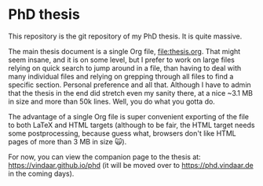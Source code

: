 * PhD thesis

This repository is the git repository of my PhD thesis. It is quite
massive.

The main thesis document is a single Org file, [[file:thesis.org]]. That
might seem insane, and it is on some level, but I prefer to work on
large files relying on quick search to jump around in a file, than
having to deal with many individual files and relying on grepping
through all files to find a specific section. Personal preference and
all that. Although I have to admin that the thesis in the end did
stretch even my sanity there, at a nice ~3.1 MB in size and more than
50k lines. Well, you do what you gotta do.

The advantage of a single Org file is super convenient exporting of
the file to both LaTeX and HTML targets (although to be fair, the HTML
target needs some postprocessing, because guess what, browsers don't
like HTML pages of more than 3 MB in size 🙀).

For now, you can view the companion page to the thesis at:
https://vindaar.github.io/phd
(it will be moved over to https://phd.vindaar.de in the coming days).
